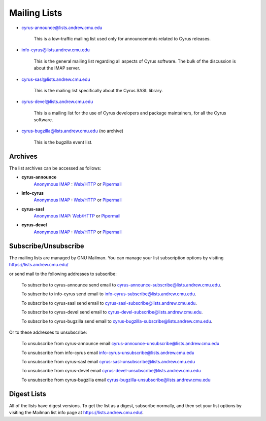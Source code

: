 .. _feedback-mailing-lists:

Mailing Lists
=============


* cyrus-announce@lists.andrew.cmu.edu

    This is a low-traffic mailing list used  only for announcements
    related to Cyrus releases.

* info-cyrus@lists.andrew.cmu.edu

    This is the general mailing list regarding all aspects of Cyrus
    software. The bulk of the discussion is about the IMAP server.

* cyrus-sasl@lists.andrew.cmu.edu

    This is the mailing list specifically about the Cyrus SASL library.

* cyrus-devel@lists.andrew.cmu.edu

    This is a mailing list for the use of Cyrus developers and package
    maintainers, for all the Cyrus software.

* cyrus-bugzilla@lists.andrew.cmu.edu (no archive)

    This is the bugzilla event list.

Archives
--------

.. TODO::

    Which is the best url for the http list archive? Pipermail or the
    other one? Does the anonymous IMAP version still work?

The list archives can be accessed as follows:

* **cyrus-announce**
    `Anonymous IMAP <imap://cyrus.andrew.cmu.edu/archive.cyrus-announce>`__ : `Web/HTTP <http://asg.web.cmu.edu/bb/archive.cyrus-announce>`__ or `Pipermail <http://lists.andrew.cmu.edu/pipermail/cyrus-announce/>`__
* **info-cyrus**
    `Anonymous IMAP <imap://cyrus.andrew.cmu.edu/archive.info-cyrus>`__ : `Web/HTTP <http://asg.web.cmu.edu/bb/archive.info-cyrus>`__ or `Pipermail <http://lists.andrew.cmu.edu/pipermail/info-cyrus/>`__
* **cyrus-sasl**
    `Anonymous IMAP <imap://cyrus.andrew.cmu.edu/archive.cyrus-sasl>`__: `Web/HTTP <http://asg.web.cmu.edu/bb/archive.cyrus-sasl>`__ or `Pipermail <http://lists.andrew.cmu.edu/pipermail/cyrus-sasl/>`__
* **cyrus-devel**
    `Anonymous IMAP <imap://cyrus.andrew.cmu.edu/archive.cyrus-devel>`__ : `Web/HTTP <http://asg.web.cmu.edu/bb/archive.cyrus-devel>`__ or `Pipermail <http://lists.andrew.cmu.edu/pipermail/cyrus-devel/>`__

Subscribe/Unsubscribe
---------------------

The mailing lists are managed by GNU Mailman. You can manage your list subscription options by visiting
https://lists.andrew.cmu.edu/

or send mail to the following addresses to subscribe:

    To subscribe to cyrus-announce send email to
    cyrus-announce-subscribe@lists.andrew.cmu.edu.

    To subscribe to info-cyrus send email to
    info-cyrus-subscribe@lists.andrew.cmu.edu.

    To subscribe to cyrus-sasl send email to
    cyrus-sasl-subscribe@lists.andrew.cmu.edu.

    To subscribe to cyrus-devel send email to
    cyrus-devel-subscribe@lists.andrew.cmu.edu.

    To subscribe to cyrus-bugzilla send email to
    cyrus-bugzilla-subscribe@lists.andrew.cmu.edu.

Or to these addresses to unsubscribe:

    To unsubscribe from cyrus-announce email
    cyrus-announce-unsubscribe@lists.andrew.cmu.edu

    To unsubscribe from info-cyrus email
    info-cyrus-unsubscribe@lists.andrew.cmu.edu

    To unsubscribe from cyrus-sasl email
    cyrus-sasl-unsubscribe@lists.andrew.cmu.edu

    To unsubscribe from cyrus-devel email
    cyrus-devel-unsubscribe@lists.andrew.cmu.edu

    To unsubscribe from cyrus-bugzilla email
    cyrus-bugzilla-unsubscribe@lists.andrew.cmu.edu

Digest Lists
------------

All of the lists have digest versions. To get the list as a digest, subscribe normally, and then set your list options by visiting the Mailman list info page at https://lists.andrew.cmu.edu/.

